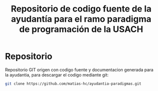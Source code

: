 #+TITLE: Repositorio de codigo fuente de la ayudantía para el ramo paradigma de programación de la USACH

* Repositorio
Repositorio GIT origen con codigo fuente y documentacion generada para la ayudantia, para descargar el codigo mediante git:
#+begin_src sh
git clone https://github.com/matias-hc/ayudantia-paradigmas.git
#+end_src
